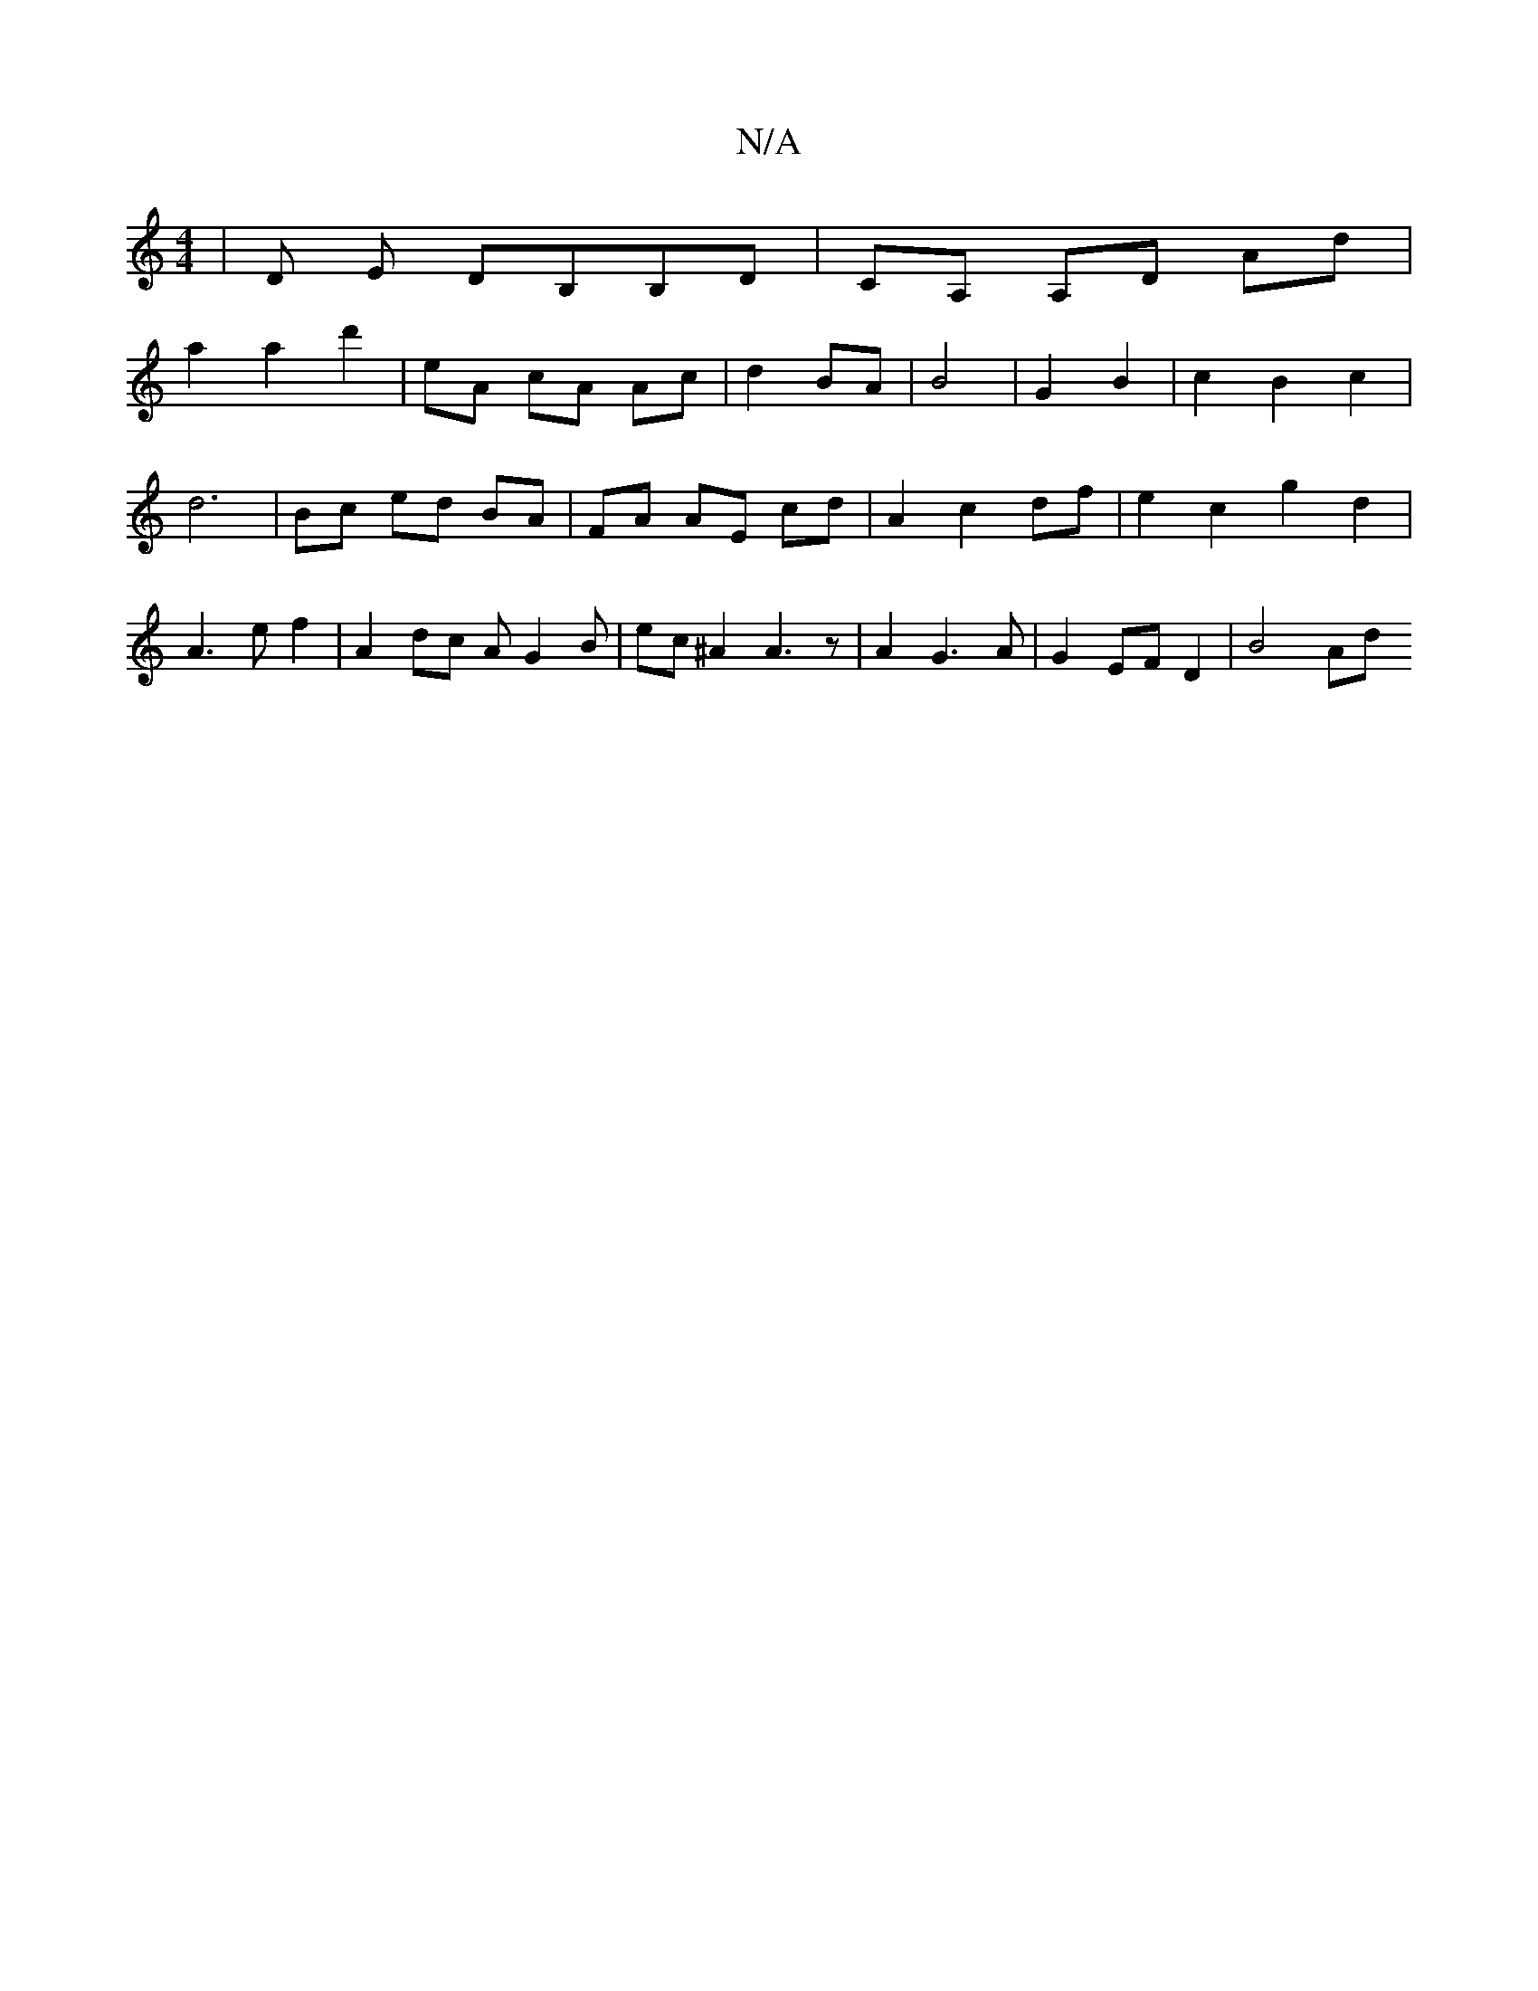 X:1
T:N/A
M:4/4
R:N/A
K:Cmajor
| D E DB,B,D | CA, A,D Ad |
a2 a2 d'2 | eA cA Ac | d2 BA- | B4 | G2 B2 | c2B2c2 | d6- | Bc {//}ed BA | FA AE cd | A2 c2 df | e2 c2 g2d2 | A3 e f2 | A2 dc AG2B|ec ^A2 A3 z | A2 G3 A | G2 EF D2 | B4 Ad 